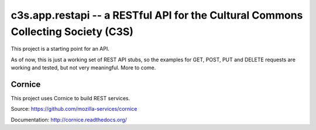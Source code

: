 c3s.app.restapi -- a RESTful API for the Cultural Commons Collecting Society (C3S)
===================================================================================

.. image:: https://ci2.c3s.cc/job/c3s.api/badge/icon
   :target: https://ci2.c3s.cc/job/c3s.api/


This project is a starting point for an API.

As of now, this is just a working set of REST API stubs, so the examples for
GET, POST, PUT and DELETE requests are working and tested,
but not very meaningful. More to come.


Cornice
--------

This project uses Cornice to build REST services.

Source: https://github.com/mozilla-services/cornice

Documentation: http://cornice.readthedocs.org/
